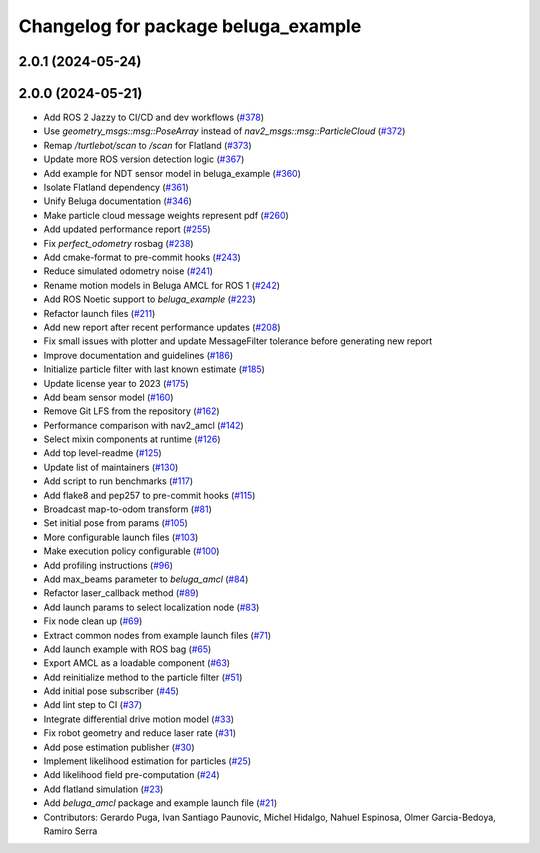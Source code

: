 ^^^^^^^^^^^^^^^^^^^^^^^^^^^^^^^^^^^^
Changelog for package beluga_example
^^^^^^^^^^^^^^^^^^^^^^^^^^^^^^^^^^^^

2.0.1 (2024-05-24)
------------------

2.0.0 (2024-05-21)
------------------
* Add ROS 2 Jazzy to CI/CD and dev workflows (`#378 <https://github.com/Ekumen-OS/beluga/issues/378>`_)
* Use `geometry_msgs::msg::PoseArray` instead of `nav2_msgs::msg::ParticleCloud` (`#372 <https://github.com/Ekumen-OS/beluga/issues/372>`_)
* Remap `/turtlebot/scan` to `/scan` for Flatland (`#373 <https://github.com/Ekumen-OS/beluga/issues/373>`_)
* Update more ROS version detection logic (`#367 <https://github.com/Ekumen-OS/beluga/issues/367>`_)
* Add example for NDT sensor model in beluga_example (`#360 <https://github.com/Ekumen-OS/beluga/issues/360>`_)
* Isolate Flatland dependency (`#361 <https://github.com/Ekumen-OS/beluga/issues/361>`_)
* Unify Beluga documentation (`#346 <https://github.com/Ekumen-OS/beluga/issues/346>`_)
* Make particle cloud message weights represent pdf (`#260 <https://github.com/Ekumen-OS/beluga/issues/260>`_)
* Add updated performance report (`#255 <https://github.com/Ekumen-OS/beluga/issues/255>`_)
* Fix `perfect_odometry` rosbag (`#238 <https://github.com/Ekumen-OS/beluga/issues/238>`_)
* Add cmake-format to pre-commit hooks (`#243 <https://github.com/Ekumen-OS/beluga/issues/243>`_)
* Reduce simulated odometry noise (`#241 <https://github.com/Ekumen-OS/beluga/issues/241>`_)
* Rename motion models in Beluga AMCL for ROS 1 (`#242 <https://github.com/Ekumen-OS/beluga/issues/242>`_)
* Add ROS Noetic support to `beluga_example` (`#223 <https://github.com/Ekumen-OS/beluga/issues/223>`_)
* Refactor launch files (`#211 <https://github.com/Ekumen-OS/beluga/issues/211>`_)
* Add new report after recent performance updates (`#208 <https://github.com/Ekumen-OS/beluga/issues/208>`_)
* Fix small issues with plotter and update MessageFilter tolerance before generating new report
* Improve documentation and guidelines (`#186 <https://github.com/Ekumen-OS/beluga/issues/186>`_)
* Initialize particle filter with last known estimate (`#185 <https://github.com/Ekumen-OS/beluga/issues/185>`_)
* Update license year to 2023 (`#175 <https://github.com/Ekumen-OS/beluga/issues/175>`_)
* Add beam sensor model (`#160 <https://github.com/Ekumen-OS/beluga/issues/160>`_)
* Remove Git LFS from the repository (`#162 <https://github.com/Ekumen-OS/beluga/issues/162>`_)
* Performance comparison with nav2_amcl (`#142 <https://github.com/Ekumen-OS/beluga/issues/142>`_)
* Select mixin components at runtime (`#126 <https://github.com/Ekumen-OS/beluga/issues/126>`_)
* Add top level-readme (`#125 <https://github.com/Ekumen-OS/beluga/issues/125>`_)
* Update list of maintainers (`#130 <https://github.com/Ekumen-OS/beluga/issues/130>`_)
* Add script to run benchmarks (`#117 <https://github.com/Ekumen-OS/beluga/issues/117>`_)
* Add flake8 and pep257 to pre-commit hooks (`#115 <https://github.com/Ekumen-OS/beluga/issues/115>`_)
* Broadcast map-to-odom transform (`#81 <https://github.com/Ekumen-OS/beluga/issues/81>`_)
* Set initial pose from params (`#105 <https://github.com/Ekumen-OS/beluga/issues/105>`_)
* More configurable launch files (`#103 <https://github.com/Ekumen-OS/beluga/issues/103>`_)
* Make execution policy configurable (`#100 <https://github.com/Ekumen-OS/beluga/issues/100>`_)
* Add profiling instructions (`#96 <https://github.com/Ekumen-OS/beluga/issues/96>`_)
* Add max_beams parameter to `beluga_amcl` (`#84 <https://github.com/Ekumen-OS/beluga/issues/84>`_)
* Refactor laser_callback method (`#89 <https://github.com/Ekumen-OS/beluga/issues/89>`_)
* Add launch params to select localization node (`#83 <https://github.com/Ekumen-OS/beluga/issues/83>`_)
* Fix node clean up (`#69 <https://github.com/Ekumen-OS/beluga/issues/69>`_)
* Extract common nodes from example launch files (`#71 <https://github.com/Ekumen-OS/beluga/issues/71>`_)
* Add launch example with ROS bag (`#65 <https://github.com/Ekumen-OS/beluga/issues/65>`_)
* Export AMCL as a loadable component (`#63 <https://github.com/Ekumen-OS/beluga/issues/63>`_)
* Add reinitialize method to the particle filter (`#51 <https://github.com/Ekumen-OS/beluga/issues/51>`_)
* Add initial pose subscriber (`#45 <https://github.com/Ekumen-OS/beluga/issues/45>`_)
* Add lint step to CI (`#37 <https://github.com/Ekumen-OS/beluga/issues/37>`_)
* Integrate differential drive motion model (`#33 <https://github.com/Ekumen-OS/beluga/issues/33>`_)
* Fix robot geometry and reduce laser rate (`#31 <https://github.com/Ekumen-OS/beluga/issues/31>`_)
* Add pose estimation publisher (`#30 <https://github.com/Ekumen-OS/beluga/issues/30>`_)
* Implement likelihood estimation for particles (`#25 <https://github.com/Ekumen-OS/beluga/issues/25>`_)
* Add likelihood field pre-computation (`#24 <https://github.com/Ekumen-OS/beluga/issues/24>`_)
* Add flatland simulation (`#23 <https://github.com/Ekumen-OS/beluga/issues/23>`_)
* Add `beluga_amcl` package and example launch file (`#21 <https://github.com/Ekumen-OS/beluga/issues/21>`_)

* Contributors: Gerardo Puga, Ivan Santiago Paunovic, Michel Hidalgo, Nahuel Espinosa, Olmer Garcia-Bedoya, Ramiro Serra
